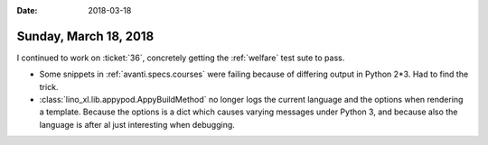 :date: 2018-03-18

======================
Sunday, March 18, 2018
======================

I continued to work on :ticket:`36`, concretely getting the
:ref:`welfare` test sute to pass.

     
- Some snippets in :ref:`avanti.specs.courses` were failing because of
  differing output in Python 2*3. Had to find the trick.
       
- :class:`lino_xl.lib.appypod.AppyBuildMethod` no longer logs the
  current language and the options when rendering a template.  Because
  the options is a dict which causes varying messages under Python 3,
  and because also the language is after al just interesting when
  debugging.

